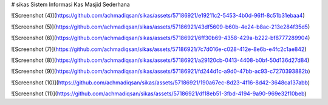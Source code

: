 # sikas
Sistem Informasi Kas Masjid Sederhana

![Screenshot (4)](https://github.com/achmadiqsan/sikas/assets/57186921/e19211c2-5453-4b0d-96ff-8c51b31ebaa4)

![Screenshot (5)](https://github.com/achmadiqsan/sikas/assets/57186921/43df5609-b60b-4e24-b8ac-213e284f35d5)

![Screenshot (6)](https://github.com/achmadiqsan/sikas/assets/57186921/6ff30b69-4358-429a-b222-bf8777289904)

![Screenshot (7)](https://github.com/achmadiqsan/sikas/assets/57186921/7c7d016e-c028-412e-8e6b-e4fc2c1ae842)

![Screenshot (8)](https://github.com/achmadiqsan/sikas/assets/57186921/a29120cb-0413-4408-b0bf-50d136d27d84)

![Screenshot (9)](https://github.com/achmadiqsan/sikas/assets/57186921/fd244d1c-a9d0-47bb-ac93-c7270393882b)

![Screenshot (10)](https://github.com/achmadiqsan/sikas/assets/57186921/190a67ec-8d23-4f16-8d42-3648ca137abb)

![Screenshot (11)](https://github.com/achmadiqsan/sikas/assets/57186921/df18eb51-3fbd-4194-9a90-969e32f10beb)
